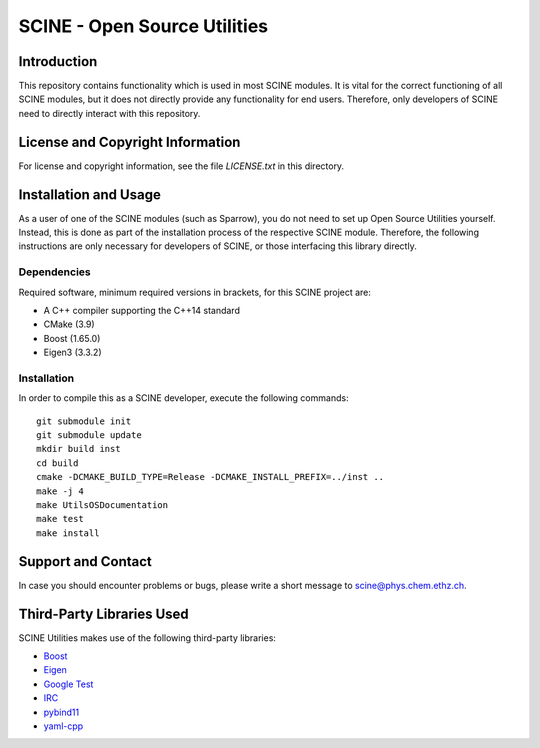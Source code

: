 =============================
SCINE - Open Source Utilities
=============================

Introduction
============

This repository contains functionality which is used in most SCINE modules.
It is vital for the correct functioning of all SCINE modules, but it does not
directly provide any functionality for end users. Therefore, only developers
of SCINE need to directly interact with this repository.

License and Copyright Information
=================================

For license and copyright information, see the file `LICENSE.txt` in this
directory.

Installation and Usage
======================

As a user of one of the SCINE modules (such as Sparrow), you do not need
to set up Open Source Utilities yourself. Instead, this is done as part of the
installation process of the respective SCINE module. Therefore, the following
instructions are only necessary for developers of SCINE, or those interfacing
this library directly.

Dependencies
------------

Required software, minimum required versions in brackets, for this SCINE project are:

- A C++ compiler supporting the C++14 standard
- CMake (3.9)
- Boost (1.65.0)
- Eigen3 (3.3.2)

Installation
------------

In order to compile this as a SCINE developer, execute the following
commands::

    git submodule init
    git submodule update
    mkdir build inst
    cd build
    cmake -DCMAKE_BUILD_TYPE=Release -DCMAKE_INSTALL_PREFIX=../inst ..
    make -j 4
    make UtilsOSDocumentation
    make test
    make install

Support and Contact
===================

In case you should encounter problems or bugs, please write a short message
to scine@phys.chem.ethz.ch.

Third-Party Libraries Used
==========================

SCINE Utilities makes use of the following third-party libraries:

- `Boost <https://www.boost.org/>`_
- `Eigen <http://eigen.tuxfamily.org>`_
- `Google Test <https://github.com/google/googletest>`_
- `IRC <https://github.com/rmeli/irc>`_
- `pybind11 <https://github.com/pybind/pybind11>`_
- `yaml-cpp <https://github.com/jbeder/yaml-cpp>`_
